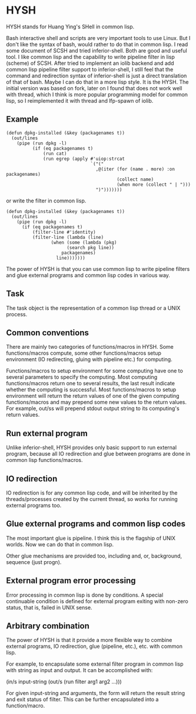* HYSH

HYSH stands for Huang Ying's SHell in common lisp.

Bash interactive shell and scripts are very important tools to use
Linux.  But I don't like the syntax of bash, would rather to do that
in common lisp.  I read some document of SCSH and tried
inferior-shell.  Both are good and useful tool.  I like common lisp
and the capability to write pipeline filter in lisp (scheme) of SCSH.
After tried to implement an iolib backend and add common lisp pipeline
filter support to inferior-shell, I still feel that the command and
redirection syntax of inferior-shell is just a direct translation of
that of bash.  Maybe I can do that in a more lisp style.  It is the
HYSH.  The initial version was based on fork, later on I found that
does not work well with thread, which I think is more popular
programming model for common lisp, so I reimplemented it with thread
and lfp-spawn of iolib.

** Example

#+BEGIN_EXAMPLE
(defun dpkg-installed (&key (packagenames t))
  (out/lines
    (pipe (run dpkg -l)
          (if (eq packagenames t)
              (run cat)
              (run egrep (apply #'uiop:strcat
                                `("("
                                  ,@(iter (for (name . more) :on packagenames)
                                          (collect name)
                                          (when more (collect " | ")))
                                  ")")))))))
#+END_EXAMPLE

or write the filter in common lisp.

#+BEGIN_EXAMPLE
(defun dpkg-installed (&key (packagenames t))
  (out/lines
    (pipe (run dpkg -l)
	  (if (eq packagenames t)
	      (filter-line #'identity)
	      (filter-line (lambda (line)
			     (when (some (lambda (pkg)
					   (search pkg line))
					 packagenames)
			       line)))))))
#+END_EXAMPLE

The power of HYSH is that you can use common lisp to write pipeline
filters and glue external programs and common lisp codes in various
way.

** Task

The task object is the representation of a common lisp thread or a
UNIX process.

** Common conventions

There are mainly two categories of functions/macros in HYSH.  Some
functions/macros compute, some other functions/macros setup
environment (IO redirecting, gluing with pipeline etc.) for computing.

Functions/macros to setup environment for some computing have one to
several parameters to specify the computing.  Most computing
functions/macros return one to several results, the last result
indicate whether the computing is successful.  Most functions/macros
to setup environment will return the return values of one of the given
computing functions/macros and may prepend some new values to the
return values.  For example, out/ss will prepend stdout output string
to its computing's return values.

** Run external program

Unlike inferior-shell, HYSH provides only basic support to run
external program, because all IO redirection and glue between programs
are done in common lisp functions/macros.

** IO redirection

IO redirection is for any common lisp code, and will be inherited by
the threads/processes created by the current thread, so works for
running external programs too.

** Glue external programs and common lisp codes

The most important glue is pipeline.  I think this is the flagship of
UNIX worlds.  Now we can do that in common lisp.

Other glue mechanisms are provided too, including and, or, background,
sequence (just progn).

** External program error processing

Error processing in common lisp is done by conditions.  A special
continuable condition is defined for external program exiting with
non-zero status, that is, failed in UNIX sense.

** Arbitrary combination

The power of HYSH is that it provide a more flexible way to combine
external programs, IO redirection, glue (pipeline, etc.), etc. with
common lisp.

For example, to encapsulate some external filter program in common
lisp with string as input and output.  It can be accomplished with:

(in/s input-string (out/s (run filter arg1 arg2 ...)))

For given input-string and arguments, the form will return the result
string and exit status of filter.  This can be further encapsulated
into a function/macro.
